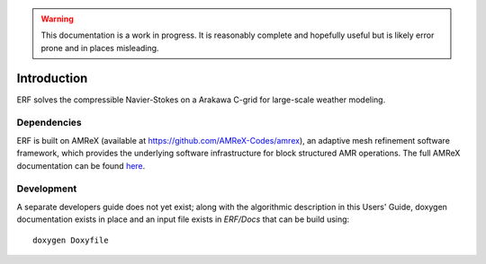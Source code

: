 .. highlight:: rst

.. Warning:: This documentation is a work in progress. It is reasonably complete and hopefully useful but is likely error prone and in places misleading.


Introduction
============

ERF solves the compressible Navier-Stokes on a Arakawa C-grid for large-scale weather modeling.

Dependencies
------------

ERF is built on AMReX (available at `https://github.com/AMReX-Codes/amrex <https://github.com/AMReX-Codes/amrex>`_), 
an adaptive mesh refinement software framework, which provides the underlying software infrastructure for 
block structured AMR operations. 
The full AMReX documentation can be found `here <https://amrex-codes.github.io/AMReXUsersGuide.pdf>`_. 


Development
-----------

A separate developers guide does not yet exist; along with the algorithmic description in this Users' Guide, doxygen documentation exists in place and an input file exists in `ERF/Docs` that can be build using:

::

	doxygen Doxyfile
